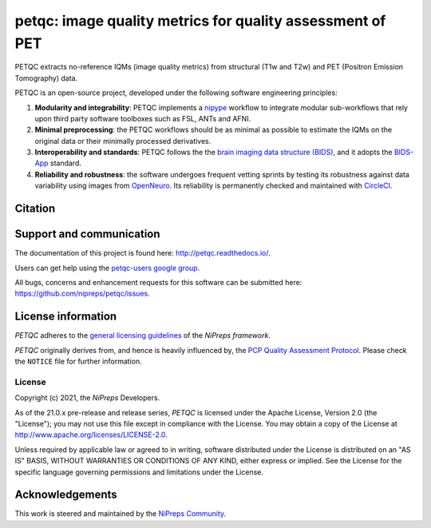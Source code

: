 petqc: image quality metrics for quality assessment of PET
==========================================================

|DOI| |Zenodo| |Package| |Pythons| |DevStatus| |License| |Documentation| |CircleCI| |Codacy|

PETQC extracts no-reference IQMs (image quality metrics) from
structural (T1w and T2w) and PET (Positron Emission Tomography)
data.

PETQC is an open-source project, developed under the following
software engineering principles:

#. **Modularity and integrability**: PETQC implements a
   `nipype <http://nipype.readthedocs.io>`_ workflow to integrate modular
   sub-workflows that rely upon third party software toolboxes such as
   FSL, ANTs and AFNI.

#. **Minimal preprocessing**: the PETQC workflows should be as minimal
   as possible to estimate the IQMs on the original data or their minimally
   processed derivatives.

#. **Interoperability and standards**: PETQC follows the the `brain imaging data structure
   (BIDS) <http://bids.neuroimaging.io>`_, and it adopts the `BIDS-App
   <http://bids-apps.neuroimaging.io>`_ standard.

#. **Reliability and robustness**: the software undergoes frequent vetting sprints
   by testing its robustness against data variability using images from `OpenNeuro <https://openneuro.org>`_.
   Its reliability is permanently checked and maintained with
   `CircleCI <https://circleci.com/gh/nipreps/petqc>`_.

Citation
--------
.. topic:: **When using PETQC, please include the following citation:**

Support and communication
-------------------------
The documentation of this project is found here: http://petqc.readthedocs.io/.

Users can get help using the `petqc-users google group <https://groups.google.com/forum/#!forum/petqc-users>`_.

All bugs, concerns and enhancement requests for this software can be submitted here:
https://github.com/nipreps/petqc/issues.

License information
-------------------
*PETQC* adheres to the
`general licensing guidelines <https://www.nipreps.org/community/licensing/>`__
of the *NiPreps framework*.

*PETQC* originally derives from, and hence is heavily influenced by, the
`PCP Quality Assessment Protocol
<http://preprocessed-connectomes-project.github.io/quality-assessment-protocol>`__.
Please check the ``NOTICE`` file for further information.

License
~~~~~~~
Copyright (c) 2021, the *NiPreps* Developers.

As of the 21.0.x pre-release and release series, *PETQC* is
licensed under the Apache License, Version 2.0 (the "License");
you may not use this file except in compliance with the License.
You may obtain a copy of the License at
`http://www.apache.org/licenses/LICENSE-2.0
<http://www.apache.org/licenses/LICENSE-2.0>`__.

Unless required by applicable law or agreed to in writing, software
distributed under the License is distributed on an "AS IS" BASIS,
WITHOUT WARRANTIES OR CONDITIONS OF ANY KIND, either express or implied.
See the License for the specific language governing permissions and
limitations under the License.

Acknowledgements
----------------
This work is steered and maintained by the `NiPreps Community <https://www.nipreps.org>`__.

.. topic:: **Thanks**

.. |DOI| image:: https://img.shields.io/badge/doi-10.1371%2Fjournal.pone.0184661-blue.svg
   :target: https://doi.org/10.1371/journal.pone.0184661
.. |Zenodo| image:: https://zenodo.org/badge/DOI/10.5281/zenodo.2630889.svg
   :target: https://doi.org/10.5281/zenodo.2630889
.. |Package| image:: https://img.shields.io/pypi/v/petqc.svg
   :target: https://pypi.python.org/pypi/petqc/
.. |Pythons| image:: https://img.shields.io/pypi/pyversions/petqc.svg
   :target: https://pypi.python.org/pypi/petqc/
.. |DevStatus| image:: https://img.shields.io/pypi/status/petqc.svg
   :target: https://pypi.python.org/pypi/petqc/
.. |License| image:: https://img.shields.io/pypi/l/petqc.svg
   :target: https://pypi.python.org/pypi/petqc/
.. |Documentation| image:: https://readthedocs.org/projects/petqc/badge/?version=latest
   :target: http://mriqc.readthedocs.io/en/latest/?badge=latest
.. |CircleCI| image:: https://circleci.com/gh/nipreps/petqc/tree/master.svg?style=shield
   :target: https://circleci.com/gh/nipreps/petqc/tree/master
.. |Codacy| image:: https://api.codacy.com/project/badge/grade/fbb12f660141411a89ba1ae5bf873717
   :target: https://www.codacy.com/app/code_3/petqc
